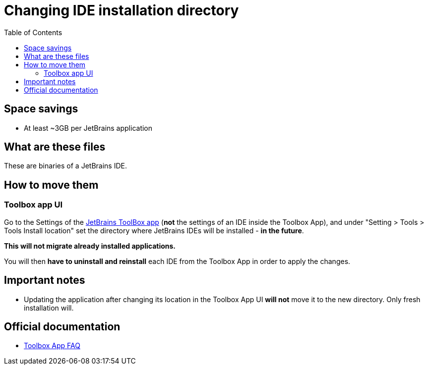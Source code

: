 = Changing IDE installation directory
:toc:
:toclevels: 5

== Space savings

* At least ~3GB per JetBrains application

== What are these files

These are binaries of a JetBrains IDE.

== How to move them

=== Toolbox app UI

Go to the Settings of the https://www.jetbrains.com/toolbox-app/[JetBrains ToolBox app] (*not* the settings of an IDE
inside the Toolbox App), and under "Setting > Tools > Tools Install location" set the directory where JetBrains IDEs
will be installed - *in the future*.

*This will not migrate already installed applications.*

You will then *have to uninstall and reinstall* each IDE from the Toolbox App in order to apply the changes.

== Important notes

* Updating the application after changing its location in the Toolbox App UI *will not* move it to the new directory.
Only fresh installation will.

== Official documentation

* https://www.jetbrains.com/toolbox-app/faq/[Toolbox App FAQ]